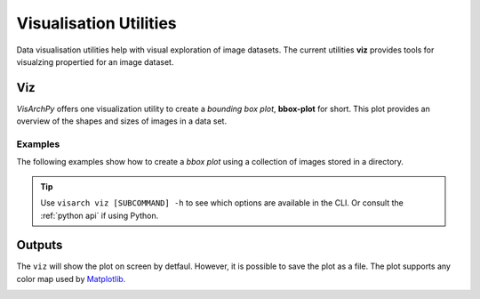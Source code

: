 Visualisation Utilities
==============================

Data visualisation utilities help with visual exploration of image datasets. The current utilities **viz** provides tools for visualzing propertied for an image dataset. 

Viz
---------------
*VisArchPy* offers one visualization utility to create a *bounding box plot*, **bbox-plot** for short. This plot provides an overview of the shapes and sizes of images in a data set. 



Examples
""""""""""""""""

The following examples show how to create a *bbox plot* using a collection of images stored in a directory.



       .. tabs::

          .. code-tab:: bash  CLI

             visarch viz bbox-plot <path-image-directory>

          .. code-tab:: py

                from visarchpy.dino.transformer import get_image_paths, plot_bboxes

                img_dir='/home/manuel/Documents/devel/data/plot'
                img_plot = get_image_paths(img_dir)  # finds images in the directory

                plot_bboxes(img_plot, cmap='gist_heat_r')  # creates and shows plot

.. tip::
    Use ``visarch viz [SUBCOMMAND] -h`` to see which options are available in the CLI. Or consult the :ref:`python api` if using Python.


Outputs
----------------

The ``viz`` will show the plot on screen by detfaul. However, it is possible to save the plot as a file. The  plot supports any color map used by `Matplotlib. <https://matplotlib.org/stable/users/explain/colors/colormaps.html>`_


.. image:: img/all-plot-heat.png
      :alt: Example of a bounding box plot for an image dataset containing 1000 images
      :align: center
      :width: 100%
